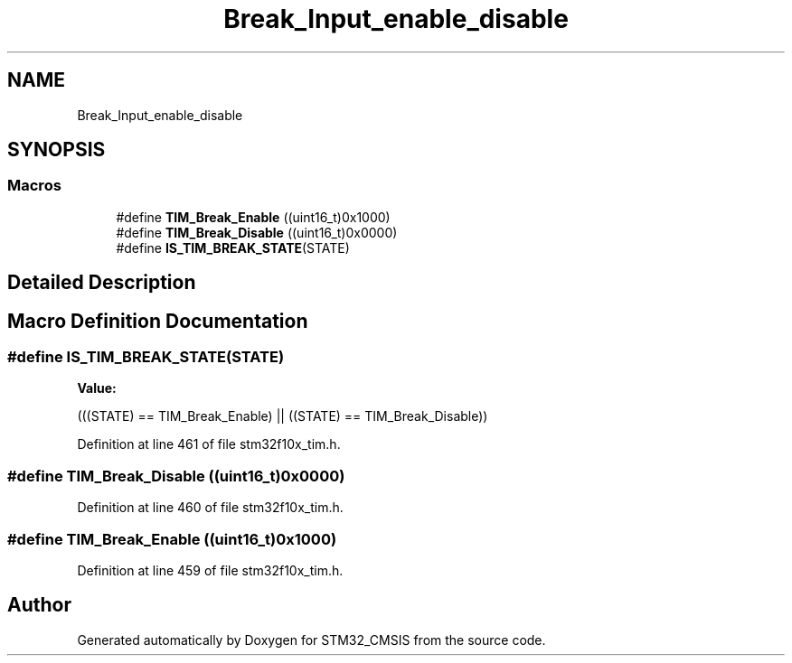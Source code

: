 .TH "Break_Input_enable_disable" 3 "Sun Apr 16 2017" "STM32_CMSIS" \" -*- nroff -*-
.ad l
.nh
.SH NAME
Break_Input_enable_disable
.SH SYNOPSIS
.br
.PP
.SS "Macros"

.in +1c
.ti -1c
.RI "#define \fBTIM_Break_Enable\fP   ((uint16_t)0x1000)"
.br
.ti -1c
.RI "#define \fBTIM_Break_Disable\fP   ((uint16_t)0x0000)"
.br
.ti -1c
.RI "#define \fBIS_TIM_BREAK_STATE\fP(STATE)"
.br
.in -1c
.SH "Detailed Description"
.PP 

.SH "Macro Definition Documentation"
.PP 
.SS "#define IS_TIM_BREAK_STATE(STATE)"
\fBValue:\fP
.PP
.nf
(((STATE) == TIM_Break_Enable) || \
                                   ((STATE) == TIM_Break_Disable))
.fi
.PP
Definition at line 461 of file stm32f10x_tim\&.h\&.
.SS "#define TIM_Break_Disable   ((uint16_t)0x0000)"

.PP
Definition at line 460 of file stm32f10x_tim\&.h\&.
.SS "#define TIM_Break_Enable   ((uint16_t)0x1000)"

.PP
Definition at line 459 of file stm32f10x_tim\&.h\&.
.SH "Author"
.PP 
Generated automatically by Doxygen for STM32_CMSIS from the source code\&.
